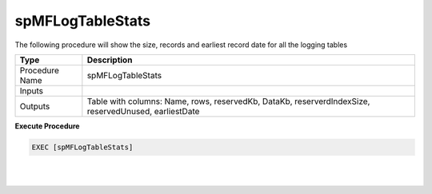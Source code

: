 spMFLogTableStats
=================

The following procedure will show the size, records and earliest record
date for all the logging tables

.. container:: table-wrap

   ============== ====================================================================================================
   Type           Description
   ============== ====================================================================================================
   Procedure Name  spMFLogTableStats
   Inputs        
   Outputs        Table with columns: Name, rows, reservedKb, DataKb, reserverdIndexSize, reservedUnused, earliestDate
   ============== ====================================================================================================

.. container:: code panel pdl

   .. container:: codeHeader panelHeader pdl

      **Execute Procedure**

   .. container:: codeContent panelContent pdl

      .. code:: sql

           EXEC [spMFLogTableStats]  

| 

| 
